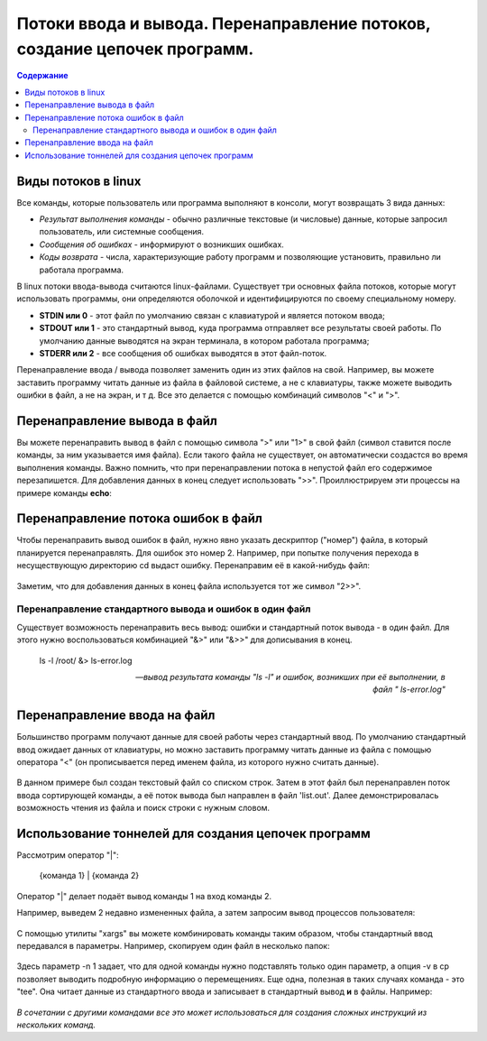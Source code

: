 ***********************************************************************************
Потоки ввода и вывода. Перенаправление потоков, создание цепочек программ.
***********************************************************************************

.. contents:: Содержание
   :depth: 2

==========================
Виды потоков в linux
==========================

Все команды, которые пользователь или программа выполняют в консоли, могут возвращать 3 вида данных:

* *Результат выполнения команды* - обычно различные текстовые (и числовые) данные, которые запросил пользователь, или системные сообщения.
* *Сообщения об ошибках* - информируют о возникших ошибках.

* *Коды возврата* - числа, характеризующие работу программ и позволяющие установить, правильно ли работала программа.

В linux потоки ввода-вывода считаются linux-файлами. Существует три основных файла потоков, которые могут использовать программы, они определяются оболочкой и идентифицируются по своему специальному номеру.

* **STDIN или 0** - этот файл по умолчанию связан с клавиатурой и является потоком ввода;
* **STDOUT или 1** - это стандартный вывод, куда программа отправляет все результаты своей работы. По умолчанию данные выводятся на экран терминала, в котором работала программа;
* **STDERR или 2** - все сообщения об ошибках выводятся в этот файл-поток.

Перенаправление ввода / вывода позволяет заменить один из этих файлов на свой. Например, вы можете заставить программу читать данные из файла в файловой системе, а не с клавиатуры, также можете выводить ошибки в файл, а не на экран, и т д. Все это делается с помощью комбинаций символов "<" и ">".

==================================
Перенаправление вывода в файл
==================================

Вы можете перенаправить вывод в файл с помощью символа ">" или "1>" в свой файл (символ ставится после команды, за ним указывается имя файла). Если такого файла не существует, он автоматически создастся во время выполнения команды. Важно помнить, что при перенаправлении потока в непустой файл его содержимое перезапишется. Для добавления данных в конец следует использовать ">>". Проиллюстрируем эти процессы на примере команды **echo**:

.. figure:: ./images/Перенаправление вывода.png
       :scale: 200 %
       :align: center
       :alt: Альтернативный текст

=======================================
Перенаправление потока ошибок в файл
=======================================

Чтобы перенаправить вывод ошибок в файл, нужно явно указать дескриптор ("номер") файла, в который планируется перенаправлять. Для ошибок это номер 2. Например, при попытке получения перехода в несуществующую директорию cd выдаст ошибку. Перенаправим её в какой-нибудь файл:

.. figure:: mipt_linux/content/images/Перенаправление вывода ошибок.png
       :scale: 200 %
       :align: center
       :alt: Альтернативный текст

Заметим, что для добавления данных в конец файла используется тот же символ "2>>".

Перенаправление стандартного вывода и ошибок в один файл
-----------------------------------------------------------------

Существует возможность перенаправить весь вывод: ошибки и стандартный поток вывода - в один файл. Для этого нужно воспользоваться комбинацией "&>" или "&>>" для дописывания в конец.

.. epigraph::

   ls -l /root/ &> ls-error.log

   --    *вывод результата команды "ls -l" и ошибок, возникших при её выполнении, в файл " ls-error.log"*

=======================================
Перенаправление ввода на файл
=======================================

Большинство программ получают данные для своей работы через стандартный ввод. По умолчанию стандартный ввод ожидает данных от клавиатуры, но можно заставить программу читать данные из файла с помощью оператора "<" (он прописывается перед именем файла, из которого нужно считать данные).

.. figure:: mipt_linux/content/images/Ввод.png
       :scale: 200 %
       :align: center
       :alt: Альтернативный текст

В данном примере был создан текстовый файл со списком строк. Затем в этот файл был перенаправлен поток ввода сортирующей команды, а её поток вывода был направлен в файл 'list.out'. Далее демонстрировалась возможность чтения из файла и поиск строки с нужным словом.

=======================================================
Использование тоннелей для создания цепочек программ
=======================================================

Рассмотрим оператор "|":

     {команда 1} | {команда 2}

Оператор "|" делает подаёт вывод команды 1 на вход команды 2.

Например, выведем 2 недавно измененных файла, а затем запросим вывод процессов пользователя:

.. figure:: mipt_linux/content/images/Тоннель1.png
       :scale: 200 %
       :align: center
       :alt: Альтернативный текст

С помощью утилиты "xargs" вы можете комбинировать команды таким образом, чтобы стандартный ввод передавался в параметры. Например, скопируем один файл в несколько папок:

.. figure:: mipt_linux/content/images/Тоннель2.png
       :scale: 200 %
       :align: center
       :alt: Альтернативный текст

Здесь параметр -n 1 задает, что для одной команды нужно подставлять только один параметр, а опция -v в cp позволяет выводить подробную информацию о перемещениях. Еще одна, полезная в таких случаях команда - это "tee". Она читает данные из стандартного ввода и записывает в стандартный вывод **и** в файлы. Например:

.. figure:: mipt_linux/content/images/Тоннель3.png
       :scale: 200 %
       :align: center
       :alt: Альтернативный текст

*В сочетании с другими командами все это может использоваться для создания сложных инструкций из нескольких команд.*
